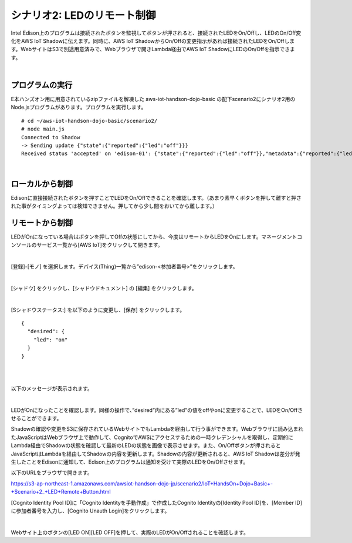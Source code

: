 =========================================================
シナリオ2: LEDのリモート制御
=========================================================

Intel Edison上のプログラムは接続されたボタンを監視してボタンが押されると、接続されたLEDをOn/Offし、LEDのOn/Off変化をAWS IoT Shadowに伝えます。同時に、AWS IoT ShadowからOn/Offの変更指示があれば接続されたLEDをOn/Offします。WebサイトはS3で別途用意済みで、Webブラウザで開きLambda経由でAWS IoT ShadowにLEDのOn/Offを指示できます。

.. image:: images/scenario2.png

|

プログラムの実行
==========================

E本ハンズオン用に用意されているzipファイルを解凍した aws-iot-handson-dojo-basic の配下scenario2にシナリオ2用のNode.jsプログラムがあります。プログラムを実行します。

::

    # cd ~/aws-iot-handson-dojo-basic/scenario2/
    # node main.js
    Connected to Shadow
    -> Sending update {"state":{"reported":{"led":"off"}}}
    Received status 'accepted' on 'edison-01': {"state":{"reported":{"led":"off"}},"metadata":{"reported":{"led":{"timestamp":1451963594}}},"timestamp":1451963594}

|

ローカルから制御
===========================

Edisonに直接接続されたボタンを押すことでLEDをOn/Offできることを確認します。（あまり素早くボタンを押して離すと押された事がタイミングよっては検知できません。押してから少し間をおいてから離します。）


リモートから制御
===========================

LEDがOnになっている場合はボタンを押してOffの状態にしてから、今度はリモートからLEDをOnにします。マネージメントコンソールのサービス一覧から[AWS IoT]をクリックして開きます。

.. image:: images/4-servicemenu@2x.png

|

[登録]-[モノ] を選択します。デバイス(Thing)一覧から”edison-<参加者番号>”をクリックします。

.. image:: images/6-led-1@2x.png

|

[シャドウ] をクリックし、[シャドウドキュメント] の [編集] をクリックします。

.. image:: images/6-led-2@2x.png

|

[Sシャドウステータス:] を以下のように変更し、[保存] をクリックします。

::

  {
    "desired": {
      "led": "on"
    }
  }

|

.. image:: images/6-led-3@2x.png

|

以下のメッセージが表示されます。

.. image:: images/6-led-4@2x.png

|


LEDがOnになったことを確認します。同様の操作で、”desired”内にある”led”の値をoffやonに変更することで、LEDをOn/Offさせることができます。


Shadowの確認や変更をS3に保存されているWebサイトでもLambdaを経由して行う事ができます。Webブラウザに読み込まれたJavaScriptはWebブラウザ上で動作して、CognitoでAWSにアクセスするための一時クレデンシャルを取得し、定期的にLambda経由でShadowの状態を確認して最新のLEDの状態を画像で表示させます。また、On/Offボタンが押されるとJavaScriptはLambdaを経由してShadowの内容を更新します。Shadowの内容が更新されると、AWS IoT Shadowは差分が発生したことをEdisonに通知して、Edison上のプログラムは通知を受けて実際のLEDをOn/Offさせます。

以下のURLをブラウザで開きます。

https://s3-ap-northeast-1.amazonaws.com/awsiot-handson-dojo-jp/scenario2/IoT+HandsOn+Dojo+Basic+-+Scenario+2_+LED+Remote+Button.html

[Cognito Identity Pool ID]に「Cognito Identityを手動作成」で作成したCognito Identityの[Identity Pool ID]を、[Member ID]に参加者番号を入力し、[Cognito Unauth Login]をクリックします。

.. image:: images/6-webapp-1@2x.png

|

Webサイト上のボタンの[LED ON][LED OFF]を押して、実際のLEDがOn/Offされることを確認します。
